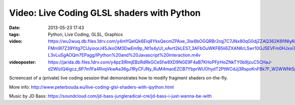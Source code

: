 Video: Live Coding GLSL shaders with Python
###########################################
:date: 2013-05-23 17:43
:tags: Python, Live Coding, GLSL, Graphics
:video: https://wu2wuq.db.files.1drv.com/y4mYQelQk6Eiq8YksQecmZPAxe_3lw8bOGQRBr2rqj7C7JNx80qG0djZZAQ362K6fiNIyAk8EG12cl9cfaXGIFRdWu-FMm9I7Z39Yitg7ClJyioorJ45JkoOM3DwEm9p_Nt1s4yUI_xAvrt2kLES7_3AFbOuWKFB5li6ZXAN6rLSwr10GJSEVFm0HJxxi7k4JZ_B8buU6PnNXnK1m35nno5FNQBd-L3vLuSgAOQm7EPagg/IPython%20and%20Javascript%20interaction.m4v
:videoposter: https://jarida.db.files.1drv.com/y4pz3IRmjEBzRdRkGCeSfw8XD9NGE9F4aB7KHoPFjrHoZNkTY0b9jzuC5CHaJ-d2WIzIQ4igcz_6P7m1Fa4RvqVkwAa36gJ1RyCFJNy_RuM4maoEZCB7YbprWUOhydT2PtWCdJj3RspoKnFBk7F_W2WWNtSpVSx0FvszqC1aqkY_OAIyXCMAhqcSW6vC5KK_i5FOYxaFPVhkj0Wl5ebZE8okNHQK1m7uUpjTjapMObIg9o/IPython%20and%20Javascript%20interaction.png

Screencast of a (private) live coding session that demonstrates how to modify fragment shaders on-the-fly.

More info: http://www.peterbouda.eu/live-coding-glsl-shaders-with-ipython.html

Music by JD Bass: https://soundcloud.com/jd-bass-jungleradical-cre/jd-bass-i-just-wanna-be-with
